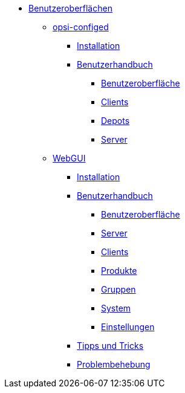 * xref:gui.adoc[Benutzeroberflächen]
	** xref:configed.adoc[opsi-configed]
		*** xref:configed/installation.adoc[Installation]
                *** xref:configed/userguide.adoc[Benutzerhandbuch]
			**** xref:configed/userguide-generalui.adoc[Benutzeroberfläche]
                	**** xref:configed/userguide-clients.adoc[Clients]
			**** xref:configed/userguide-depots.adoc[Depots]
			**** xref:configed/userguide-server.adoc[Server]
	** xref:webgui.adoc[WebGUI]
		*** xref:webgui/installation.adoc[Installation]
		*** xref:webgui/userguide.adoc[Benutzerhandbuch]
			**** xref:webgui/userguide-generalui.adoc[Benutzeroberfläche]
			**** xref:webgui/userguide-server.adoc[Server]
			**** xref:webgui/userguide-clients.adoc[Clients]
			**** xref:webgui/userguide-products.adoc[Produkte]
			**** xref:webgui/userguide-groups.adoc[Gruppen]
			**** xref:webgui/userguide-system.adoc[System]
			**** xref:webgui/userguide-settings.adoc[Einstellungen]
		*** xref:webgui/userguide-tips.adoc[Tipps und Tricks]
		*** xref:webgui/userguide-troubleshooting.adoc[Problembehebung]


